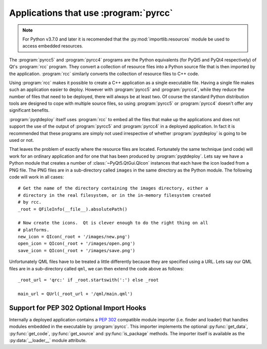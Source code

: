 Applications that use :program:`pyrcc`
======================================

.. note::
    For Python v3.7.0 and later it is recomended that the
    :py:mod:`importlib.resources` module be used to access embedded resources.

The :program:`pyrcc5` and :program:`pyrcc4` programs are the Python equivalents
(for PyQt5 and PyQt4 respectively) of Qt's :program:`rcc` program.  They
convert a collection of resource files into a Python source file that is then
imported by the application.  :program:`rcc` similarly converts the collection
of resource files to C++ code.

Using :program:`rcc` makes it possible to create a C++ application as a single
executable file.  Having a single file makes such an application easier to
deploy.  However with :program:`pyrcc5` and :program:`pyrcc4`, while they
reduce the number of files that need to be deployed, there will always be at
least two.  Of course the standard Python distribution tools are designed to
cope with multiple source files, so using :program:`pyrcc5` or
:program:`pyrcc4` doesn't offer any significant benefits.

:program:`pyqtdeploy` itself uses :program:`rcc` to embed all the files
that make up the applications and does not support the use of the output of
:program:`pyrcc5` and :program:`pyrcc4` in a deployed application.  In fact it
is recommended that these programs are simply not used irrespective of whether
:program:`pyqtdeploy` is going to be used or not.

That leaves the problem of exactly where the resource files are located.
Fortunately the same technique (and code) will work for an ordinary application
and for one that has been produced by :program:`pyqtdeploy`.  Lets say we have
a Python module that creates a number of :class:`~PyQt5.QtGui.QIcon` instances
that each have the icon loaded from a PNG file.  The PNG files are in a
sub-directory called ``images`` in the same directory as the Python module.
The following code will work in all cases::

    # Get the name of the directory containing the images directory, either a
    # directory in the real filesystem, or in the in-memory filesystem created
    # by rcc.
    _root = QFileInfo(__file__).absolutePath()

    # Now create the icons.  Qt is clever enough to do the right thing on all
    # platforms.
    new_icon = QIcon(_root + '/images/new.png')
    open_icon = QIcon(_root + '/images/open.png')
    save_icon = QIcon(_root + '/images/save.png')

Unfortunately QML files have to be treated a little differently because they
are specified using a URL.  Lets say our QML files are in a sub-directory
called ``qml``, we can then extend the code above as follows::

    _root_url = 'qrc:' if _root.startswith(':') else _root

    main_url = QUrl(_root_url + '/qml/main.qml')


Support for PEP 302 Optional Import Hooks
-----------------------------------------

Internally a deployed application contains a `PEP 302
<https://www.python.org/dev/peps/pep-0302/>`__ compatible module importer (i.e.
finder and loader) that handles modules embedded in the executable by
:program:`pyrcc`.  This importer implements the optional :py:func:`get_data`,
:py:func:`get_code`, :py:func:`get_source` and :py:func:`is_package` methods.
The importer itself is available as the :py:data:`__loader__` module attribute.
